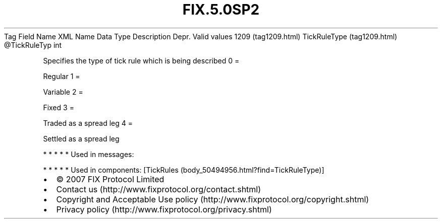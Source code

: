 .TH FIX.5.0SP2 "" "" "Tag #1209"
Tag
Field Name
XML Name
Data Type
Description
Depr.
Valid values
1209 (tag1209.html)
TickRuleType (tag1209.html)
\@TickRuleTyp
int
.PP
Specifies the type of tick rule which is being described
0
=
.PP
Regular
1
=
.PP
Variable
2
=
.PP
Fixed
3
=
.PP
Traded as a spread leg
4
=
.PP
Settled as a spread leg
.PP
   *   *   *   *   *
Used in messages:
.PP
   *   *   *   *   *
Used in components:
[TickRules (body_50494956.html?find=TickRuleType)]

.PD 0
.P
.PD

.PP
.PP
.IP \[bu] 2
© 2007 FIX Protocol Limited
.IP \[bu] 2
Contact us (http://www.fixprotocol.org/contact.shtml)
.IP \[bu] 2
Copyright and Acceptable Use policy (http://www.fixprotocol.org/copyright.shtml)
.IP \[bu] 2
Privacy policy (http://www.fixprotocol.org/privacy.shtml)
